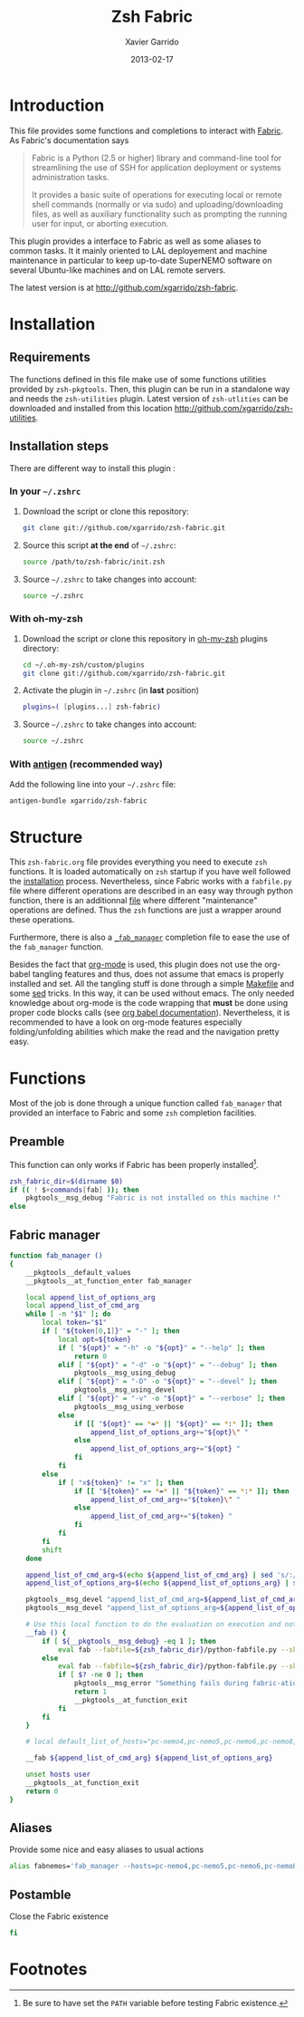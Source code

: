 #+TITLE:  Zsh Fabric
#+AUTHOR: Xavier Garrido
#+DATE:   2013-02-17
#+OPTIONS: toc:nil num:nil ^:nil

* Introduction
:PROPERTIES:
:CUSTOM_ID: introduction
:END:
This file provides some functions and completions to interact with [[https://github.com/fabric/fabric][Fabric]]. As
Fabric's documentation says
#+BEGIN_QUOTE
Fabric is a Python (2.5 or higher) library and command-line tool for
streamlining the use of SSH for application deployment or systems administration
tasks.

It provides a basic suite of operations for executing local or remote shell
commands (normally or via sudo) and uploading/downloading files, as well as
auxiliary functionality such as prompting the running user for input, or
aborting execution.
#+END_QUOTE

This plugin provides a interface to Fabric as well as some aliases to common
tasks. It it mainly oriented to LAL deployement and machine maintenance in
particular to keep up-to-date SuperNEMO software on several Ubuntu-like machines
and on LAL remote servers.

The latest version is at http://github.com/xgarrido/zsh-fabric.

* Installation
:PROPERTIES:
:CUSTOM_ID: installation
:END:

** Requirements
The functions defined in this file make use of some functions utilities provided
by =zsh-pkgtools=. Then, this plugin can be run in a standalone way and needs
the =zsh-utilities= plugin. Latest version of =zsh-utlities= can be downloaded
and installed from this location http://github.com/xgarrido/zsh-utilities.

** Installation steps
There are different way to install this plugin :
*** In your =~/.zshrc=
1) Download the script or clone this repository:
   #+BEGIN_SRC sh :tangle no
     git clone git://github.com/xgarrido/zsh-fabric.git
   #+END_SRC
2) Source this script *at the end* of =~/.zshrc=:
   #+BEGIN_SRC sh :tangle no
     source /path/to/zsh-fabric/init.zsh
   #+END_SRC
3) Source =~/.zshrc= to take changes into account:
   #+BEGIN_SRC sh :tangle no
     source ~/.zshrc
   #+END_SRC
*** With oh-my-zsh
1) Download the script or clone this repository in [[http://github.com/robbyrussell/oh-my-zsh][oh-my-zsh]] plugins directory:
   #+BEGIN_SRC sh :tangle no
     cd ~/.oh-my-zsh/custom/plugins
     git clone git://github.com/xgarrido/zsh-fabric.git
   #+END_SRC
2) Activate the plugin in =~/.zshrc= (in *last* position)
   #+BEGIN_SRC sh :tangle no
     plugins=( [plugins...] zsh-fabric)
   #+END_SRC
3) Source =~/.zshrc= to take changes into account:
   #+BEGIN_SRC sh :tangle no
     source ~/.zshrc
   #+END_SRC
*** With [[https://github.com/zsh-users/antigen][antigen]] (recommended way)
Add the following line into your =~/.zshrc= file:
#+BEGIN_SRC sh :tangle no
  antigen-bundle xgarrido/zsh-fabric
#+END_SRC

* Structure
:PROPERTIES:
:CUSTOM_ID: structure
:END:

This =zsh-fabric.org= file provides everything you need to execute =zsh=
functions. It is loaded automatically on =zsh= startup if you have well followed
the [[#installation][installation]] process. Nevertheless, since Fabric works with a =fabfile.py=
file where different operations are described in an easy way through python
function, there is an additionnal [[file:python-fabfile.org][file]] where different "maintenance" operations
are defined. Thus the =zsh= functions are just a wrapper around these
operations.

Furthermore, there is also a [[file:_fab_manager][=_fab_manager=]] completion file to ease the use of
the =fab_manager= function.

Besides the fact that [[http://orgmode.org/][org-mode]] is used, this plugin does not use the org-babel
tangling features and thus, does not assume that emacs is properly installed and
set. All the tangling stuff is done through a simple [[file:Makefile][Makefile]] and some [[http://www.gnu.org/software/sed/][sed]]
tricks. In this way, it can be used without emacs. The only needed knowledge
about org-mode is the code wrapping that *must* be done using proper code blocks
calls (see [[http://orgmode.org/manual/Structure-of-code-blocks.html#Structure-of-code-blocks][org babel documentation]]). Nevertheless, it is recommended to have a
look on org-mode features especially folding/unfolding abilities which make the
read and the navigation pretty easy.

* Functions
:PROPERTIES:
:CUSTOM_ID: functions
:END:
Most of the job is done through a unique function called =fab_manager= that
provided an interface to Fabric and some =zsh= completion facilities.

** Preamble
This function can only works if Fabric has been properly installed[1].
#+BEGIN_SRC sh
  zsh_fabric_dir=$(dirname $0)
  if (( ! $+commands[fab] )); then
      pkgtools__msg_debug "Fabric is not installed on this machine !"
  else
#+END_SRC

** Fabric manager
#+BEGIN_SRC sh
  function fab_manager ()
  {
      __pkgtools__default_values
      __pkgtools__at_function_enter fab_manager

      local append_list_of_options_arg
      local append_list_of_cmd_arg
      while [ -n "$1" ]; do
          local token="$1"
          if [ "${token[0,1]}" = "-" ]; then
              local opt=${token}
              if [ "${opt}" = "-h" -o "${opt}" = "--help" ]; then
                  return 0
              elif [ "${opt}" = "-d" -o "${opt}" = "--debug" ]; then
                  pkgtools__msg_using_debug
              elif [ "${opt}" = "-D" -o "${opt}" = "--devel" ]; then
                  pkgtools__msg_using_devel
              elif [ "${opt}" = "-v" -o "${opt}" = "--verbose" ]; then
                  pkgtools__msg_using_verbose
              else
                  if [[ "${opt}" == *=* || "${opt}" == *:* ]]; then
                      append_list_of_options_arg+="${opt}\" "
                  else
                      append_list_of_options_arg+="${opt} "
                  fi
              fi
          else
              if [ "x${token}" != "x" ]; then
                  if [[ "${token}" == *=* || "${token}" == *:* ]]; then
                      append_list_of_cmd_arg+="${token}\" "
                  else
                      append_list_of_cmd_arg+="${token} "
                  fi
              fi
          fi
          shift
      done

      append_list_of_cmd_arg=$(echo ${append_list_of_cmd_arg} | sed 's/:/:\"/g')
      append_list_of_options_arg=$(echo ${append_list_of_options_arg} | sed 's/=/=\"/g')

      pkgtools__msg_devel "append_list_of_cmd_arg=${append_list_of_cmd_arg}"
      pkgtools__msg_devel "append_list_of_options_arg=${append_list_of_options_arg}"

      # Use this local function to do the evaluation on execution and not on 'compilation'
      __fab () {
          if [ ${__pkgtools__msg_debug} -eq 1 ]; then
              eval fab --fabfile=${zsh_fabric_dir}/python-fabfile.py --skip-bad-hosts --warn-only "$@"
          else
              eval fab --fabfile=${zsh_fabric_dir}/python-fabfile.py --skip-bad-hosts --warn-only "$@" > /dev/null 2>&1
              if [ $? -ne 0 ]; then
                  pkgtools__msg_error "Something fails during fabric-ation..."
                  return 1
                  __pkgtools__at_function_exit
              fi
          fi
      }

      # local default_list_of_hosts="pc-nemo4,pc-nemo5,pc-nemo6,pc-nemo8,garrido@pc-nemo9"

      __fab ${append_list_of_cmd_arg} ${append_list_of_options_arg}

      unset hosts user
      __pkgtools__at_function_exit
      return 0
  }
#+END_SRC

#+RESULTS:

** Aliases
Provide some nice and easy aliases to usual actions
#+BEGIN_SRC sh
  alias fabnemos='fab_manager --hosts=pc-nemo4,pc-nemo5,pc-nemo6,pc-nemo8 --user=nemo'
#+END_SRC

** Postamble
Close the Fabric existence
#+BEGIN_SRC sh
  fi
#+END_SRC

* Footnotes

[1] Be sure to have set the =PATH= variable before testing Fabric existence.
